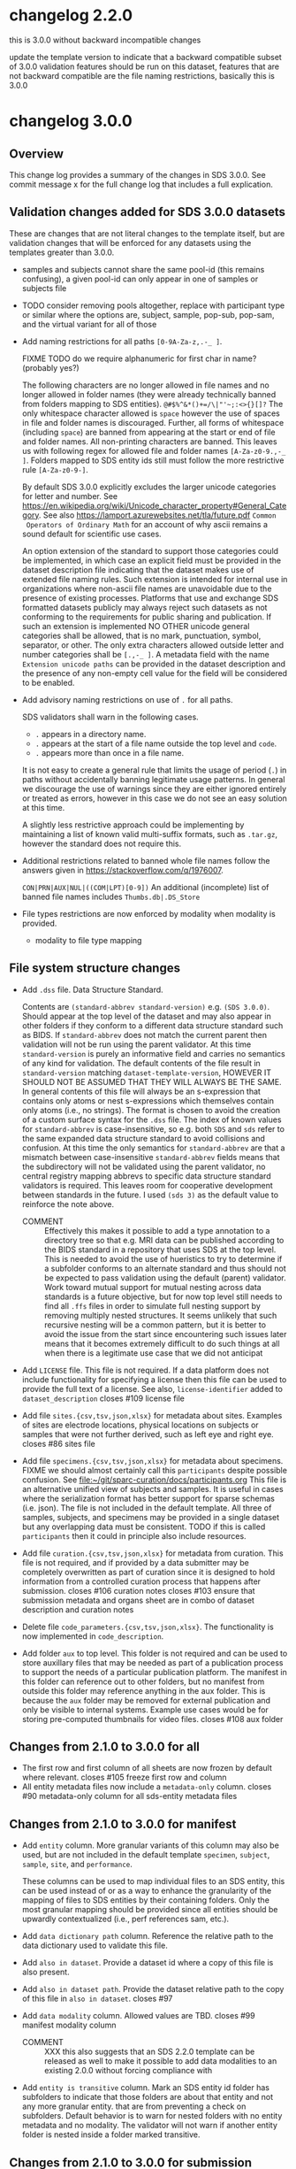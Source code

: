 #+options: ^:{}
* changelog 2.2.0
this is 3.0.0 without backward incompatible changes

update the template version to indicate that a backward compatible subset of 3.0.0 validation features should be run on this dataset, features that are not backward compatible are the file naming restrictions, basically this is 3.0.0
* changelog 3.0.0
# this goes in the commit message as well
** Overview
This change log provides a summary of the changes in SDS 3.0.0.
See commit message x for the full change log that includes a full explication.
** Validation changes added for SDS 3.0.0 datasets
These are changes that are not literal changes to the template itself,
but are validation changes that will be enforced for any datasets
using the templates greater than 3.0.0.

- samples and subjects cannot share the same pool-id (this remains
  confusing), a given pool-id can only appear in one of samples or
  subjects file

- TODO consider removing pools altogether, replace with participant
  type or similar where the options are, subject, sample, pop-sub, pop-sam,
  and the virtual variant for all of those

- Add naming restrictions for all paths =[0-9A-Za-z,.-_ ]=.

  FIXME TODO do we require alphanumeric for first char in name? (probably yes?)

  The following characters are no longer allowed in file names and no
  longer allowed in folder names (they were already technically banned
  from folders mapping to SDS entities). =@#$%^&*()+=/\|"'~;:<>{}[]?=
  The only whitespace character allowed is =space= however the use of
  spaces in file and folder names is discouraged. Further, all forms
  of whitespace (including =space=) are banned from appearing at the
  start or end of file and folder names. All non-printing characters
  are banned. This leaves us with following regex for allowed file and
  folder names =[A-Za-z0-9.,-_ ]=. Folders mapped to SDS entity ids
  still must follow the more restrictive rule =[A-Za-z0-9-]=.

  By default SDS 3.0.0 explicitly excludes the larger unicode
  categories for letter and number. See
  https://en.wikipedia.org/wiki/Unicode_character_property#General_Category.
  See also https://lamport.azurewebsites.net/tla/future.pdf =Common
  Operators of Ordinary Math= for an account of why ascii remains a
  sound default for scientific use cases.

  An option extension of the standard to support those categories
  could be implemented, in which case an explicit field must be
  provided in the dataset description file indicating that the dataset
  makes use of extended file naming rules. Such extension is intended
  for internal use in organizations where non-ascii file names are
  unavoidable due to the presence of existing processes. Platforms
  that use and exchange SDS formatted datasets publicly may always
  reject such datasets as not conforming to the requirements for
  public sharing and publication. If such an extension is implemented
  NO OTHER unicode general categories shall be allowed, that is no
  mark, punctuation, symbol, separator, or other. The only extra
  characters allowed outside letter and number categories shall be
  =[.,-_ ]=. A metadata field with the name =Extension unicode paths=
  can be provided in the dataset description and the presence of any
  non-empty cell value for the field will be considered to be enabled.

- Add advisory naming restrictions on use of =.= for all paths.

  SDS validators shall warn in the following cases.
  - =.= appears in a directory name.
  - =.= appears at the start of a file name outside the top level and =code=.
  - =.= appears more than once in a file name.

  It is not easy to create a general rule that limits the usage of
  period (=.=) in paths without accidentally banning legitimate usage
  patterns. In general we discourage the use of warnings since they
  are either ignored entirely or treated as errors, however in this
  case we do not see an easy solution at this time.

  A slightly less restrictive approach could be implementing by maintaining
  a list of known valid multi-suffix formats, such as =.tar.gz=, however the
  standard does not require this.

- Additional restrictions related to banned whole file names follow
  the answers given in https://stackoverflow.com/q/1976007.

  =CON|PRN|AUX|NUL|((COM|LPT)[0-9])=
  An additional (incomplete) list of banned file names includes
  =Thumbs.db|.DS_Store=
- File types restrictions are now enforced by modality when modality is provided.
  - modality to file type mapping
*** COMMENT old thinking
- COMMENT ::
  Directory names should not contain =.=.
  File names should not start with a =.=. Nearly every instance

  A final restriction is that =.= may appear at most once for
  non-compressed files, and at most twice for files with a recognized
  compressed extension such as =.tar.gz=.
- COMMENT ::
  SDS attempts to provide maximum compatibility and minimize implementation complexity in the file system layer. Therefore SDS enforces naming conventions that are simpler than
  # closes #100 file name restrictions, XXX only partially since check not implemented
  - COMMENT :: ... TODO consider: a field has been added to the dataset description file that can be used to indicate that support for unicode characters in file names, since we are aware that certain internal processes that might like to use SDS may need to support cases where computer input systems default to non-ascii, however publishing platforms for scientific data should almost always produce an error of that field is set since scientific publication is conducted in english and thus scientific data supporting it needs to have all metadata and structure in english as well, enforcing ascii is one way to achieve this which also has the added benefit of reducing the overall complexity required to implement an SDS validator. No such restrictions are placed on the contents of data files inside an SDS structure, they may be placed on metadata files that are of a particular type, such as csv or tsv, where we e.g. would disallow latin-1 encodings and require utf-8. We also seriously need to consider stripping example columns and converting to tsv or csv after initial submission/curation prior to publication
- NO ::
  Paths starting with period =.= are not allowed in =source=,
  =primary=, =derivative=, =docs=, and =protocol= folders.

  The apparent exception for the =.dss= file is more accurately
  interpreted as indicating that =.dss= files indicates that the
  subtree either marks the start of another SDS dataset or that the
  subtree follows some other data standard and thus that SDS
  validation will not proceed inside of that folder. A SDS validator
  should be implemented in such a way that the file name validation
  pass would never see a =.dss= file as anything but the top level of
  an SDS dataset.

  # Consider whether source should allow more flexible names? No, it should not.

  FIXME TODO names shall not start with =.= aside from those
  explicitly enumerated by ... FIXME .git folders? what to do about
  these ... there is pretty much never a case where it is valid to
  have a file that starts with a =.= those should include a =.dss=
  file if they are zarr, git, etc. and usually should not be in an sds
  context? or what ... yeah, operations should not be going inside the
  usual top level folders, aux is different though? how about code?
  There is almost never a valid reason for a file starting with =.= to
  appear in ={source,primary,derivative}= most of the time it is clear
  that there are some garbage files that were uploaded by mistake or
  there is and alternate data structure standard (e.g. git, hg, zarr).
  #+begin_example
  .imaris_cache
  ._echem_data_processing_60hz.m
  .DS_Store
  ._fmri_sess_1.nii.gz
  ._manifest.csv
  segmentations.zarr/.zattrs
  segmentations.zarr/.zgroup
  segmentations.zarr/muse/.zgroup
  segmentations.zarr/muse/segmentations/.zarray
  .mbftmp_~20180709-PB-025-1.jpx
  ._vu8_duo_r3.TGGTCTC
  code/.fonts
  docs/build/.doctrees
  eeglab14_1_2b/plugins/Biosig3.3.0/NaN/.hgignore
  eeglab14_1_2b/plugins/Biosig3.3.0/NaN/.hg
  eeglab14_1_2b/plugins/Biosig3.3.0/NaN/.hgtags
  1_Laser_Calibration/.ipynb_checkpoints
  shinyApp_fibroblasts/.Rhistory
  shinyApp_allcells/.RData
  shinyApp_allcells/.Rhistory
  primary/mapclient workflow/.map-client-workflow.rdf
  #+end_example
  The rationale is as follows. Code repositories should not be inside
  an SDS dataset, they need to be published along with the rest of the
  code, SDS could itself be used inside a version control system, and
  that is enabled by only banning files that start with =.= inside
  source, primary, derived, and protocols folders, aux and code and the
  top level can have files/folders that start with =.=. In code, aux, and
  top level, the presence of paths starting with =.= that are not known
  can raise a warning.

  Further rationale is as follows. Nearly all instances of paths
  starting with =.= that we see in existing SDS datasets are accidents.
  It would be the equivalent of someone submitting a paper with track
  changes still enabled. Versioning of a whole or a part of a dataset
  using some version control system can leverage the =.dss= functionality.
  That said, we do need to figure out how to avoid git-submodule-like
  issues. Providing a spec for how to dereference another remote
  resource to combine automatically with an SDS dataset is something
  that is currently well beyond the scope of the standard. The restrictions
  as proposed leave room for SDS to work cooperatively with version control
  systems such as git and git-annex.
** File system structure changes
- Add =.dss= file. Data Structure Standard.
  # Add =.{ffs}= file. File Format Standard file. =.dss= or =.fss= data structure standard, file structure standard, ...
  Contents are =(standard-abbrev standard-version)= e.g. =(SDS 3.0.0)=.
  Should appear at the top level of the dataset and may also appear in
  other folders if they conform to a different data structure standard
  such as BIDS. If =standard-abbrev= does not match the current parent
  then validation will not be run using the parent validator. At this
  time =standard-version= is purely an informative field and carries
  no semantics of any kind for validation. The default contents of the
  file result in =standard-version= matching =dataset-template-version=,
  HOWEVER IT SHOULD NOT BE ASSUMED THAT THEY WILL ALWAYS BE THE SAME.
  In general contents of this file will always be an s-expression that
  contains only atoms or nest s-expressions which themselves contain
  only atoms (i.e., no strings). The format is chosen to avoid the
  creation of a custom surface syntax for the =.dss= file. The index
  of known values for =standard-abbrev= is case-insensitive, so e.g.
  both =SDS= and =sds= refer to the same expanded data structure
  standard to avoid collisions and confusion. At this time the only
  semantics for =standard-abbrev= are that a mismatch between
  case-insensitive =standard-abbrev= fields means that the
  subdirectory will not be validated using the parent validator, no
  central registry mapping abbrevs to specific data structure standard
  validators is required.  This leaves room for cooperative
  development between standards in the future. I used =(sds 3)=
  as the default value to reinforce the note above.
  # - COMMENT :: I swear I had a full worked example of this somewhere but I cannot find it, however an initial spec isn't that hard
  - COMMENT :: Effectively this makes it possible to add a type
    annotation to a directory tree so that e.g. MRI data can be
    published according to the BIDS standard in a repository that uses
    SDS at the top level. This is needed to avoid the use of
    hueristics to try to determine if a subfolder conforms to an
    alternate standard and thus should not be expected to pass
    validation using the default (parent) validator. Work toward
    mutual support for mutual nesting across data standards is a
    future objective, but for now top level still needs to find all
    =.ffs= files in order to simulate full nesting support by removing
    multiply nested structures. It seems unlikely that such recursive
    nesting will be a common pattern, but it is better to avoid the
    issue from the start since encountering such issues later means
    that it becomes extremely difficult to do such things at all when
    there is a legitimate use case that we did not anticipat
- Add =LICENSE= file. This file is not required.
  If a data platform does not include functionality for specifying a
  license then this file can be used to provide the full text of a
  license.  See also, =license-identifier= added to
  =dataset_description=
  closes #109 license file
- Add file =sites.{csv,tsv,json,xlsx}= for metadata about sites.
  Examples of sites are electrode locations, physical locations
  on subjects or samples that were not further derived, such as
  left eye and right eye.
  closes #86 sites file
- Add file =specimens.{csv,tsv,json,xlsx}= for metadata about specimens.
  FIXME we should almost certainly call this =participants= despite possible confusion. See [[file:~/git/sparc-curation/docs/participants.org]]
  This file is an alternative unified view of subjects and samples. It is
  useful in cases where the serialization format has better support for
  sparse schemas (i.e. json). The file is not included in the default
  template. All three of samples, subjects, and specimens may be provided
  in a single dataset but any overlapping data must be consistent.
  TODO if this is called =participants= then it could in principle also include resources.
- Add file =curation.{csv,tsv,json,xlsx}= for metadata from curation.
  This file is not required, and if provided by a data submitter may
  be completely overwritten as part of curation since it is designed
  to hold information from a controlled curation process that happens
  after submission.
  closes #106 curation notes
  closes #103 ensure that submission metadata and organs sheet are in combo of dataset description and curation notes
- Delete file =code_parameters.{csv,tsv,json,xlsx}=.
  The functionality is now implemented in =code_description=.
- Add folder =aux= to top level.
  This folder is not required and can be used to store auxillary files
  that may be needed as part of a publication process to support the
  needs of a particular publication platform. The manifest in this
  folder can reference out to other folders, but no manifest from
  outside this folder may reference anything in the aux folder. This
  is because the =aux= folder may be removed for external publication
  and only be visible to internal systems. Example use cases would be
  for storing pre-computed thumbnails for video files.
  closes #108 aux folder

** Changes from 2.1.0 to 3.0.0 for all
- The first row and first column of all sheets are now frozen by default where relevant.
  closes #105 freeze first row and column
- All entity metadata files now include a =metadata-only= column.
  closes #90 metadata-only column for all sds-entity metadata files
** Changes from 2.1.0 to 3.0.0 for manifest
- Add =entity= column.
  More granular variants of this column may also be used, but are not
  included in the default template =specimen=, =subject=, =sample=,
  =site=, and =performance=.

  These columns can be used to map individual files to an SDS entity,
  this can be used instead of or as a way to enhance the granularity
  of the mapping of files to SDS entities by their containing folders.
  Only the most granular mapping should be provided since all entities
  should be upwardly contextualized (i.e., perf references sam, etc.).
- Add =data dictionary path= column. Reference the relative path to the data dictionary used to validate this file.
- Add =also in dataset=.
  Provide a dataset id where a copy of this file is also present.
- Add =also in dataset path=.
  Provide the dataset relative path to the copy of this file in =also in dataset=.
  closes #97
  # TODO files from other datasets for example when nikki's team pulls a single
  # file from another dataset ... alsoLocatedInDataset alsoLocatedInDatasetPath
  # for cases where the file was identical not fully derived
- Add =data modality= column.
  Allowed values are TBD.
  closes #99 manifest modality column
  # This column is intended for use with rows that refer to folders but can also be used for files. It provides a level of indirection between the folder name and the modality of the data that is being provided. It is similar to the BIDS file naming fragments, and might at some point accept them as well. Folders can also be named after controlled modalities, however if those change for some reason in a future version of sds then this field can be used to make corrections after the fact.
  - COMMENT :: XXX this also suggests that an SDS 2.2.0 template can be released as well to make it possible to add data modalities to an existing 2.0.0 without forcing compliance with
- Add =entity is transitive= column.
  Mark an SDS entity id folder has subfolders to indicate that those
  folders are about that entity and not any more granular entity. that
  are from preventing a check on subfolders.  Default behavior is to
  warn for nested folders with no entity metadata and no modality.
  The validator will not warn if another entity folder is nested
  inside a folder marked transitive.
  # TODO naming
*** COMMENT old thinking
- NO :: Add =is-data-dictionary= column.
  - XXX FIXME a boolean column for this is bad, we need something that is top
    down to ensure that we can warn if there is a file specified as a data dictionary
    that is not being used to validate anything ... a single top level data_dictionary
    file is not a good solution either because there may be more than one, putting
    something in dataset description is one option, basically =data-dictionary-path=
    and allow multiple values?
- NO :: Add =data-dictionary-for= column. Implies that a file is a data dictionary. # XXX this doesn't work since not 1:1
- COMMENT :: FIXME TODO protocol-type vs data-modality, I vastly prever protocol-type
  since it is closer to what we want to enforce over, data modality is far
  more technical in the BIDS sense, however there is an issue that these
  need to be controlled, they aren't quite technique superclasses, they aren't
  quite experimental approaches, and they aren't quite data modalities
  however they will be used to enforce modality specific standards, such as
  which file types are allowed for what we currently call modality ... they
  seem to be closest to data acquisition technique or recording technique
  - microscopy
    - yep different internal standards for required metadata here too
    - immunohistochemistry
    - brightfield
    - electron
  - macroscopy
  - bioimaging
    - microCT
    - CT
    - MRI
      - fMRI
      - structural MRI
    - PET
  - physiology
  - electrophysiology
    - from a data modality perspective ephys by itself is probably sufficient for now for raising warnings about proprietary/unsupported filetypes, these are almost always going to be used to exclude file types, we would need a hierarchy over the bids data modalities to enable specific kinds of processing, and I'm betting that bids doesn't even actually solve the high granularity problem of being able to generalize pipelines, that's what we have protocols for
    - from a required metadata standard point of view however we would need significantly more granularity to be able to enforce those, to the point where you basically need (consortium modality) pairs in order to enforce standards where consortium might even be individual labs ... more to the point, on the required side you need more than the data acquisition technique, you need the approach and all the other techniques, because e.g. tract tracing or rabies tracing definitely has different standards even though it uses microscopy at the end, so in point of fact, requirements for exclusion are significantly simpler in that they can use higher levels of the tree and obtain the desire result, requirements for inclusion are vastly more complex because they need lower levels of the tree inorder to avoid false positives AND false negatives, unrecognized modality is different though
    - eeg
    - meg
    - ecog
    - intra/extra cellular
      - patch
      - shank
      - array
  - nucleic acid sequencing
** Changes from 2.1.0 to 3.0.0 for submission
# closes #116 submission validation # XXX this one is a bit more complex
- Change =Funding consortium= definition to have more examples.
  Also align them with the conventions in the dataset description file.
** Changes from 2.1.0 to 3.0.0 for dataset_description
- Add something about funding and submission stuff.
  closes #103
- Add =Standards information= section
  Multiple standards can be provided, one standard and version pair
  per column. Only one version of a standard can be provided per
  dataset. Compatibility between standards is not guaranteed. In the
  event of conflicts the behavior of SDS validators is unspecified.
  Validators can do whatever they want to resolve, ignore, error,
  etc. conflicts. For example, fail immediately, warn and continue,
  silently give priority to one standard over the other, etc.  This
  section can also be used to report on human curation standards in
  addition to mechanically checkable standards. So fro example
  standard for =sparc-curation= with a version =2023-01-01= might be
  added by the curation team to indicate which version of the curation
  process was applied to a dataset. @@comment:TODO Do we need/want =Data standard type=?@@
  - Add =Data standard=
  - Add =Data standard version=
- Add =Funding information= section
  - Add =Funding consortium=
  - Add =Funding agency=
  - Add =Award number=
- Change =Type= to also accept =device= as a value.
- Add =Device information= section
  # TODO https://docs.google.com/spreadsheets/d/1ioes3NqVjJZXTZnA1MbxPb26WnHxOdPX/edit
  Columns correspond to individual processes, e.g. an approved clinical process, an animal research process, etc.
  - =Device intented use=
  - =Device current use=
    Includes modifications required e.g. for rodent vs large animal
  - =Device type=
  - =Device application=
  - =Device target anatomy=
  - =Device target species=
  - =Device target sex=
  - =Device target age category=
    TODO in description give a list of valid fields
  - =Device target disease or disorder=
  - notes or free text caveat field goes in the description field
- Add =Number of sites=
- Add =Number of performances=
- Add new relationType to support dataset to dataset relations.
  closes #114 dataset_description "also-in-dataset" relation assertion for all subjects, specimens, etc.
  closes #13 more details underlying #114
  - =sharesEntitiesWithDataset= this is the 99% use case, any use case
    requiring more granularity should specify the exact relation in
    the appropriate metadata file so that e.g. it is possible to have
    a dataset where the subjects are the same as another dataset, but
    the samples are different and/or the performances are different
    etc. Trying to provide more granular relations via things like
    =sharesSpecimensWithDataset=, =sharesSamplesWithDataset=, or
    =sharesSubjectsWithDataset= adds too much complexity when there is
    already functionality that makes that possible.
- Add =Data dictionary information= section.
  - Add =Data dictionary path=. Not required.
    Top down path to one or more data dictionaries that are used in the
    dataset.  Needed to make it possible to detect cases where a data
    dictionary has been specified but is not being used to validate
    anything, e.g. can happen if someone mistypes a path in a manifest
    and can't figure out what is wrong.  This alternative is preferred
    to adding a boolean column to the manifest spec because it mirrors
    the type that is provided in the manifest. Also preferred to
    specifying a single top level data dictionary file, because there
    could be multiple data dictionary files. The internal structure of
    SDS data dictionaries is not being specified as part of SDS 3.0.0,
    however the changes in dataset_description and manifest are the
    foundation that will make it possible to wire up the schema defined
    in a data dictionary to the files it constrains for validation in
    the future.
    closes #117 data dictionary
  - Add =Data dictionary type=. Required for columns where =Data dictionary path= is non null.
    This field is controlled and is used to specify a schema type and a structure type.
    The valid values for =Data dictionary type= have not yet been decided and are currently
    implementation defined. A future version of SDS will likely provide more structure.
    | type          | status |
    |---------------+--------|
    | =json-schema= | yes    |
    | =linkml=      | could  |
    | =redcap=      | maybe? |
    |               |        |
    If the files being constrained are json files then one could use =json-schema=, another
    option would be =linkml=, etc.
  - Add =Data dictionary description=.
- Add =Description=. Restored following removal in 2.x.
  Irony that dataset_description was missing a description field.
  closes #84 restore description field
- Add =license= field. Controlled to SPDX short identifiers.
  # XXX probably put this in related identifiers? nah, put it at the top for visilbity
- Fix related identifiers list removing accidental merger of =IsContinuedBy= and =Continues=.
- =Contributor role= updated with new roles added in datacite 4.5.
- =Identifier type= updated with the set of controlled values from datacite.

** Changes from 2.1.0 to 3.0.0 for subjects
- Add =metadata only= column. XXX also needed for =perf-= and =site-=. Yes because this allows the metadata files to capture higher level performance structure.
** Changes from 2.1.0 to 3.0.0 for samples
- Add =metadata only= column.
** Changes from 2.1.0 to 3.0.0 for code_description
Extensive changes.
** Changes from 2.1.0 to 3.0.0 for resources
- Add =Type= column
  software, antibody, viral vector, organism, cell line
- Add =Name=
- Add =ID in protocol=
  use if this resources fills in missing information in a protocol
  vs is a record of some measurements about the inputs that becomes data
** Changes from 2.1.0 to 3.0.0 for performances
- Add =participants= column.
  A whitespace delimited list of participant ids =sub-= =sam-= that were involved in the performance.

General modelling change notice.
If provided, performances must explicitly list the specimens that were
involved. This is because in the general case a performance might involve
multiple participants (read: specimens).

Given that performances remains mostly a niche use case (despite)
being the fundamental entity into which all specimen and participant
metadata is actually transformed ... we are not considering alternate
ways to handle the combinations. With bids2.0 in the design phase, the
idea that we might provide an alternative id type, e.g. =run-= that
DOES allow nesting and uses composite primary keys seems like it might
be attractive for some use cases, however I have a sense that it really
just adds complexity or shuffles it around. Materialized ids should be
unique independent of level so that integrity can be checked to avoid
misplacement errors that are nearly impossible to catch without deep
checking, and sometimes impossible altogether, showing up as an outlier
if one is lucky.

*** COMMENT trust but verify requires the ability to verify, preventing not-even-wrong
:PROPERTIES:
:CREATED:  [2024-04-17 Wed 14:17]
:END:
If you're using a file system and spreadsheets to organize your data, then be prepared for some redundancy, because it is the only way to ensure there is enough information present to check your work. The objective of SDS is to make it possible to validate that the data provided is well structured and referentially correct. There are _many_ ways of structuring data that make it difficult or virtually impossible to detect whole classes of errors (e.g. the accidental incorrect placement of a file or folder if any rearrangement is done) as it has been repeatedly demonstrated that it is impossible for humans to always correctly carry out manual processes executed using the standard tools provided by modern consumer operating systems. We believe and indeed trust that users are doing their absolute best to ensure that their processes are regular and executed correctly, however the vast majority of those processes are currently impossible to verify externally, thus, SDS attempts to make it possible to actually verify in the context of trust of verify.
** Changes from 2.1.0 to 3.0.0 for sites
This is a new file as of this version.
As with all metadata files, additional metadata columns can always be added by users as needed.
- Add =site id=. Values must be unique and must match =site-[0-9A-Za-z-]+=.
- Add =specimen id=. References the id for the subject or sample on which the site is located.
- Add =site type=. Example values are point, line, volume, etc.
- Add =laboratory internal id=. Optional.
- Add =coordinate system=. Optional.
- Add =coordinate system position=. Optional.

** Changes from 2.1.0 to 3.0.0 for curation
This is a new file as of this version. It is not included in the default template.

- Add =Controlled fields= section
  - Add =Organ=
  - Add =Experimental approach=
  - Add =Experimental technique=
- Add =Curator notes= section
  - Add =Experimental design=
  - Add =Completeness=
  - Add =Subjects and samples=
  - Add =Primary vs derivative data=
  - Add =Code availability=
- exclude
  - +award+ maybe to supplement dataset description? probably not?
  - +study purpose+ DUPE
  - +study data collection+ DUPE
  - +study primary conclusions+ DUPE

